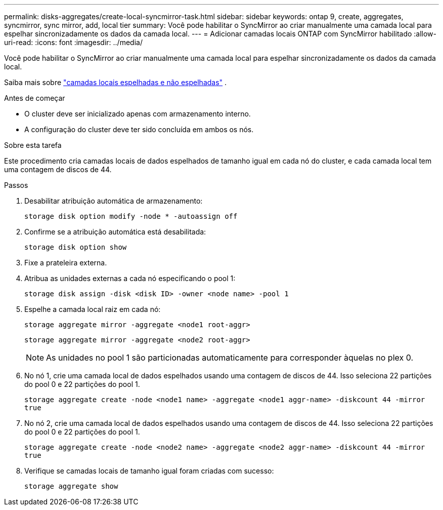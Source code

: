 ---
permalink: disks-aggregates/create-local-syncmirror-task.html 
sidebar: sidebar 
keywords: ontap 9, create, aggregates, syncmirror, sync mirror, add, local tier 
summary: Você pode habilitar o SyncMirror ao criar manualmente uma camada local para espelhar sincronizadamente os dados da camada local. 
---
= Adicionar camadas locais ONTAP com SyncMirror habilitado
:allow-uri-read: 
:icons: font
:imagesdir: ../media/


[role="lead"]
Você pode habilitar o SyncMirror ao criar manualmente uma camada local para espelhar sincronizadamente os dados da camada local.

Saiba mais sobre link:../concepts/mirrored-unmirrored-aggregates-concept.html["camadas locais espelhadas e não espelhadas"] .

.Antes de começar
* O cluster deve ser inicializado apenas com armazenamento interno.
* A configuração do cluster deve ter sido concluída em ambos os nós.


.Sobre esta tarefa
Este procedimento cria camadas locais de dados espelhados de tamanho igual em cada nó do cluster, e cada camada local tem uma contagem de discos de 44.

.Passos
. Desabilitar atribuição automática de armazenamento:
+
`storage disk option modify -node * -autoassign off`

. Confirme se a atribuição automática está desabilitada:
+
`storage disk option show`

. Fixe a prateleira externa.
. Atribua as unidades externas a cada nó especificando o pool 1:
+
`storage disk assign -disk <disk ID> -owner <node name> -pool 1`

. Espelhe a camada local raiz em cada nó:
+
`storage aggregate mirror -aggregate <node1 root-aggr>`

+
`storage aggregate mirror -aggregate <node2 root-aggr>`

+

NOTE: As unidades no pool 1 são particionadas automaticamente para corresponder àquelas no plex 0.

. No nó 1, crie uma camada local de dados espelhados usando uma contagem de discos de 44.  Isso seleciona 22 partições do pool 0 e 22 partições do pool 1.
+
`storage aggregate create -node <node1 name> -aggregate <node1 aggr-name> -diskcount 44 -mirror true`

. No nó 2, crie uma camada local de dados espelhados usando uma contagem de discos de 44.  Isso seleciona 22 partições do pool 0 e 22 partições do pool 1.
+
`storage aggregate create -node <node2 name> -aggregate <node2 aggr-name> -diskcount 44 -mirror true`

. Verifique se camadas locais de tamanho igual foram criadas com sucesso:
+
`storage aggregate show`


